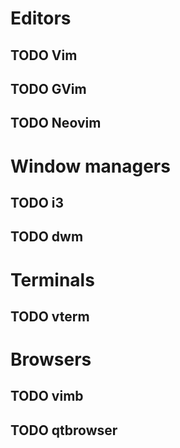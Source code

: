 * Editors

** TODO Vim

** TODO GVim

** TODO Neovim

* Window managers

** TODO i3

** TODO dwm

* Terminals

** TODO vterm

* Browsers

** TODO vimb

** TODO qtbrowser

